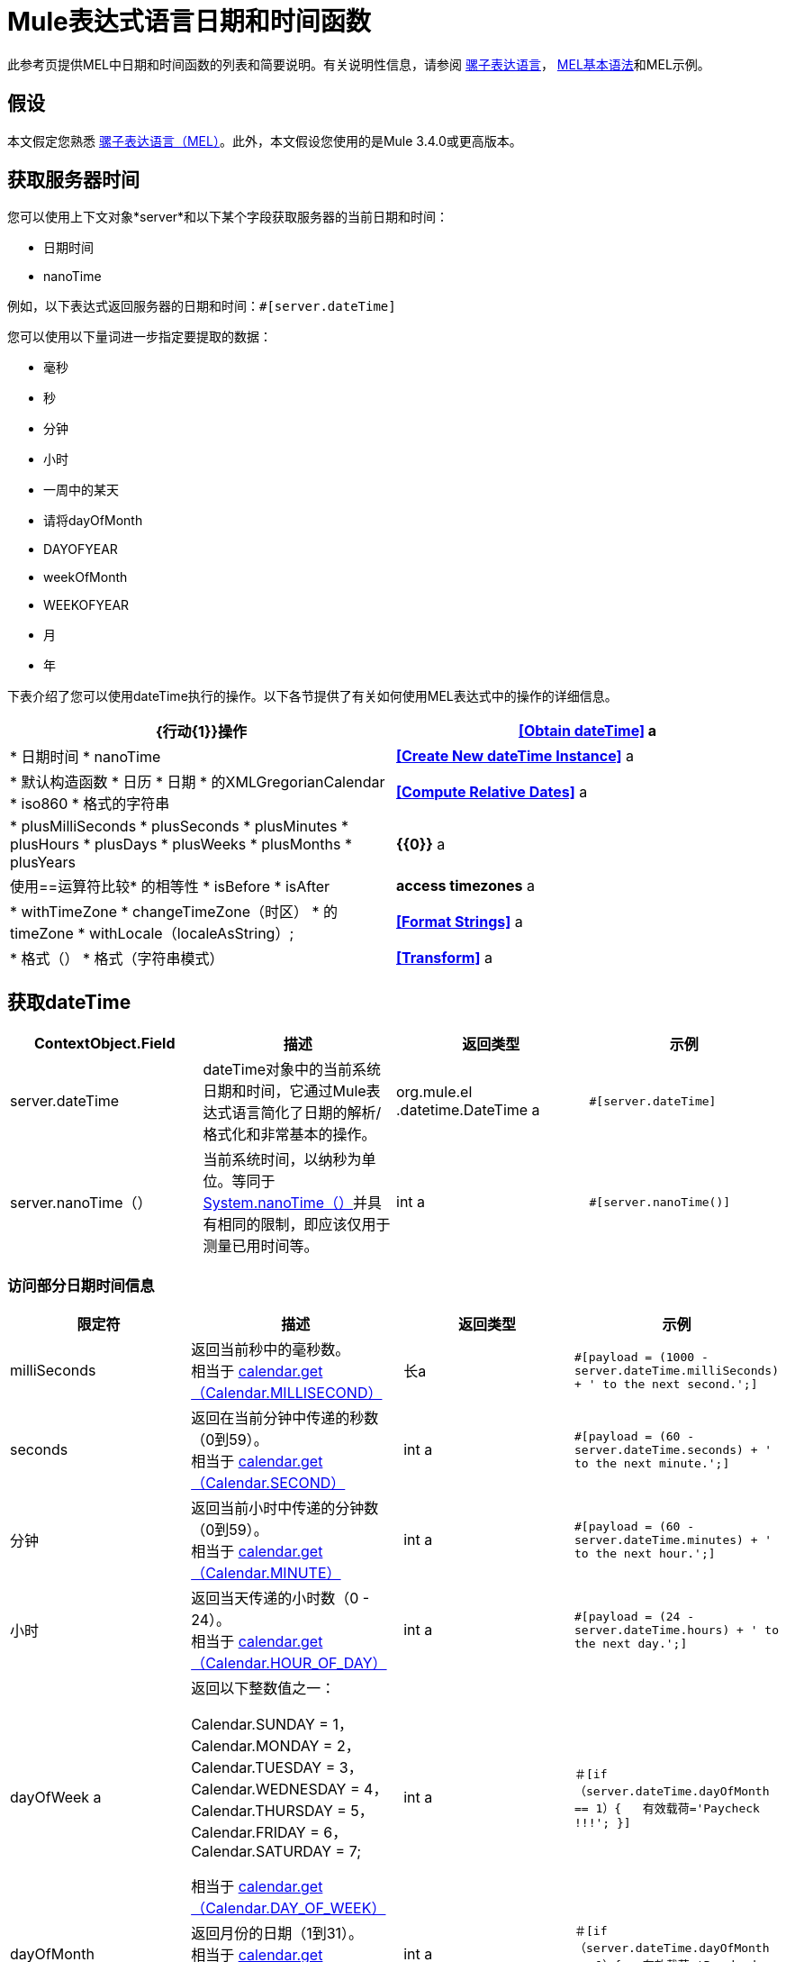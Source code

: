 =  Mule表达式语言日期和时间函数

此参考页提供MEL中日期和时间函数的列表和简要说明。有关说明性信息，请参阅 link:/mule-user-guide/v/3.4/mule-expression-language-mel[骡子表达语言]， link:/mule-user-guide/v/3.4/mule-expression-language-basic-syntax[MEL基本语法]和MEL示例。

== 假设

本文假定您熟悉 link:/mule-user-guide/v/3.4/mule-expression-language-mel[骡子表达语言（MEL）]。此外，本文假设您使用的是Mule 3.4.0或更高版本。

== 获取服务器时间

您可以使用上下文对象*server*和以下某个字段获取服务器的当前日期和时间：

* 日期时间
*  nanoTime

例如，以下表达式返回服务器的日期和时间：`#[server.dateTime]`

您可以使用以下量词进一步指定要提取的数据：

* 毫秒
* 秒
* 分钟
* 小时
* 一周中的某天
* 请将dayOfMonth
*  DAYOFYEAR
*  weekOfMonth
*  WEEKOFYEAR
* 月
* 年

下表介绍了您可以使用dateTime执行的操作。以下各节提供了有关如何使用MEL表达式中的操作的详细信息。

[%header,cols="2*"]
|===
| {行动{1}}操作
| *<<Obtain dateTime>>* a |
* 日期时间
*  nanoTime

| *<<Create New dateTime Instance>>* a |
* 默认构造函数
* 日历
* 日期
* 的XMLGregorianCalendar
*  iso860
* 格式的字符串

| *<<Compute Relative Dates>>* a |
*  plusMilliSeconds
*  plusSeconds
*  plusMinutes
*  plusHours
*  plusDays
*  plusWeeks
*  plusMonths
*  plusYears

| *{{0}}* a |
使用==运算符比较* 的相等性
*  isBefore
*  isAfter

| *access timezones* a |
*  withTimeZone
*  changeTimeZone（时区）
* 的timeZone
*  withLocale（localeAsString）;

| *<<Format Strings>>* a |
* 格式（）
* 格式（字符串模式）

| *<<Transform>>* a |
*  toCalendar
*  TODATE
*  toXMLCalendar

|===

== 获取dateTime

[%header,cols="4*"]
|===
| ContextObject.Field  |描述 |返回类型 |示例
| server.dateTime  | dateTime对象中的当前系统日期和时间，它通过Mule表达式语言简化了日期的解析/格式化和非常基本的操作。 | org.mule.el .datetime.DateTime a | `#[server.dateTime]`
| server.nanoTime（） |当前系统时间，以纳秒为单位。等同于 http://docs.oracle.com/javase/7/docs/api/java/lang/System.html#nanoTime()[System.nanoTime（）]并具有相同的限制，即应该仅用于测量已用时间等。 | int a | `#[server.nanoTime()]`
|===

=== 访问部分日期时间信息

[%header,cols="4*"]
|===
|限定符 |描述 |返回类型 |示例
| milliSeconds  |返回当前秒中的毫秒数。 +
相当于 http://docs.oracle.com/javase/7/docs/api/java/util/Calendar.html#get(int)[calendar.get（Calendar.MILLISECOND）]  |长a | `#[payload = (1000 - server.dateTime.milliSeconds) + ' to the next second.';]`
| seconds  |返回在当前分钟中传递的秒数（0到59）。 +
相当于 http://docs.oracle.com/javase/7/docs/api/java/util/Calendar.html#get(int)[calendar.get（Calendar.SECOND）]  | int a | `#[payload = (60 - server.dateTime.seconds) + ' to the next minute.';]`
|分钟 |返回当前小时中传递的分钟数（0到59）。 +
相当于 http://docs.oracle.com/javase/7/docs/api/java/util/Calendar.html#get(int)[calendar.get（Calendar.MINUTE）]  | int a | `#[payload = (60 - server.dateTime.minutes) + ' to the next hour.';]`
|小时 |返回当天传递的小时数（0  -  24）。 +
相当于 http://docs.oracle.com/javase/7/docs/api/java/util/Calendar.html#get(int)[calendar.get（Calendar.HOUR_OF_DAY）]   | int a | `#[payload = (24 - server.dateTime.hours) + ' to the next day.';]`
| dayOfWeek a |
返回以下整数值之一：

Calendar.SUNDAY = 1，Calendar.MONDAY = 2，Calendar.TUESDAY = 3，Calendar.WEDNESDAY = 4，Calendar.THURSDAY = 5，Calendar.FRIDAY = 6，Calendar.SATURDAY = 7;

相当于 http://docs.oracle.com/javase/7/docs/api/java/util/Calendar.html#get(int)[calendar.get（Calendar.DAY_OF_WEEK）]

  | int a |`＃[if（server.dateTime.dayOfMonth == 1）{
  有效载荷='Paycheck !!!';
}]`
| dayOfMonth  |返回月份的日期（1到31）。 +
相当于 http://docs.oracle.com/javase/7/docs/api/java/util/Calendar.html#get(int)[calendar.get（Calendar.DAY_OF_MONTH）]  | int a |`＃[if（server.dateTime.dayOfMonth == 1）{
  有效载荷='Paycheck !!!';
}]`
| dayOfYear  |返回一年中的一天（1到366）。 +
相当于 http://docs.oracle.com/javase/7/docs/api/java/util/Calendar.html#get(int)[calendar.get（Calendar.DAY_OF_YEAR）]   | int a |`＃[if（server.dateTime.dayOfYear == 1）{
  有效载荷= "Happy New Year!!!";
}]`
| weekOfMonth  |返回月份的星期（1到5）。 +
等同于 http://docs.oracle.com/javase/7/docs/api/java/util/Calendar.html#get(int)[calendar.get（Calendar.DAY_OF_MONTH）]  | int a |`＃[if（server.dateTime.weekOfMonth == 1）{
  有效载荷= "Happy New Year!!!";
}]`
| weekOfYear  |返回一年中的一周（1  -  53）+
等同于 http://docs.oracle.com/javase/7/docs/api/java/util/Calendar.html#get(int)[calendar.get（Calendar.WEEK_OF_YEAR）]  | int a |`＃[if（server.dateTime.weekOfMonth == 1）{
  有效载荷= "Happy New Year!!!";
}]`
|月份 |返回一年中的月份（1  -  12）+
相当于 http://docs.oracle.com/javase/7/docs/api/java/util/Calendar.html#get(int)[calendar.get（的Calendar.MONTH）] + 1  | int a |`＃[if（server.dateTime.month == 12）{
  有效载荷='圣诞节!!!';
}]`
|年份 |返回年份（例如，2013年）。 +
相当于 http://docs.oracle.com/javase/7/docs/api/java/util/Calendar.html#get(int)[calendar.get（Calendar.YEAR）]  | int a |`＃[if（server.dateTime.year == 1979）{
  有效载荷='好酒和程序员的一年'。
}]`
|===

== 创建新的dateTime实例

[%header,cols="34,33,33"]
|===
|功能 |说明 |示例
| DateTime（） |使用当前时间以及服务器的时区和区域设置构造dateTime。一个| `#[payload = new org.mule.el.datetime.DateTime();]`
| DateTime（日历，区域设置）
一个|用指定的日历和区域设置构造一个dateTime。
[%header%autowidth.spread]
!===
！参数！类型
！日历！java.util.Calendar
！locale！java.util.Locale
!===
一个|`＃[calendar = Calendar.getInstance（）;
locale = org.apache.commons.lang.LocaleUtils.toLocale（'en_GB'）;
payload = new org.mule.el.datetime.DateTime（calendar，locale）;]`
|的DateTime（日历）
|使用指定的日历和服务器的区域设置构造dateTime。
[%header%autowidth.spread]
!===
！参数！类型
！日历！java.util.Calendar
!===
一个|`＃[calendar = Calendar.getInstance（）;
payload = new org.mule.el.datetime.DateTime（calendar）;]`
|的DateTime（日历）
|使用指定的日历和服务器的区域设置构造dateTime。
[%header%autowidth.spread]
!===
！参数！类型
！日历！javax.xml.datatype.XMLGregorianCalendar
!===
一个|`＃[calendar = javax.xml.datatype.DatatypeFactory
。.newInstance（）newXMLGregorianCalendar（）;`
 
`payload = new org.mule.el.datetime.DateTime(calendar);]`
|的DateTime（日期）
|使用指定的日期和服务器的语言环境和时区构造dateTime。
[%header%autowidth.spread]
!===
！参数！类型
！date！java.util.Date
!===
一个| `#[payload = new org.mule.el.datetime.DateTime(new Date());]`
| DATETIME（iso8601String）
a |使用指定的 http://en.wikipedia.org/wiki/ISO_8601[ISO8601]日期构造dateTime。
[%header%autowidth.spread]
!===
！参数！类型
！iso8601String！java.lang.String
!===
一个| `#[payload = new org.mule.el.datetime.DateTime('1994-11-05T08:15:30-05:00');]`
| DateTime（字符串日期字符串，字符串格式）
a |使用指定格式构造一个包含日期时间的字符串。格式应该与 http://docs.oracle.com/javase/7/docs/api/java/text/SimpleDateFormat.html[的SimpleDateFormat]兼容。
[%header%autowidth.spread]
!===
！参数！类型
！dateString！java.lang.String
！string！java.lang.String
!===
抛出异常：ParseException
一个| `#[dateString = new Date().toString();`
 
`payload = new org.mule.el.datetime.DateTime(dateString, 'EEE MMM dd HH:mm:ss zzz yyyy');]`
|===

== 计算相对日期

[%header,cols="34,33,33"]
|===
|函数 |描述 |返回类型
| plusMilliSeconds（int add） |返回添加了给定天数的dateTime（如果它是负值，则将其减去）。 +
相当于： http://docs.oracle.com/javase/7/docs/api/java/util/Calendar.html#add(int,%20int)[calendar.add（Calendar.MILLISECOND，add）;]   | dateTime +
这允许链接：server.dateTime.plusWeeks（1）.plusDays（1）
| plusSeconds（int add）a |
返回添加了指定天数的日期时间（如果它是负值，则将其减去）。 +
相当于： http://docs.oracle.com/javase/7/docs/api/java/util/Calendar.html#add(int,%20int)[calendar.add（Calendar.SECOND，add）;]

  |如上
| plusMinutess（int add） |返回添加了给定天数的dateTime（如果它是负值，则将其减去）。 +
等同于： http://docs.oracle.com/javase/7/docs/api/java/util/Calendar.html#add(int,%20int)[calendar.add（Calendar.MINUTE，add）;]  |如上
| plusHours（int add） |返回添加了给定天数的dateTime（如果它是负值，则将其减去）。 +
等同于： http://docs.oracle.com/javase/7/docs/api/java/util/Calendar.html#add(int,%20int)[calendar.add（Calendar.HOUR_OF_DAY，add）;]  |如上
| plusDays（int add） |返回添加了给定天数的dateTime（如果它是负值，则减去）。 +
等同于： http://docs.oracle.com/javase/7/docs/api/java/util/Calendar.html#add(int,%20int)[calendar.add（Calendar.DAY_OF_YEAR，add）;]  |如上
| plusWeeks（int add） |返回添加了给定天数的日期时间（如果为负值，则将其减去） |如上
| plusMonths（int add） |返回添加了给定天数的dateTime（如果它是负值，则将其减去）。 +
等同于： http://docs.oracle.com/javase/7/docs/api/java/util/Calendar.html#add(int,%20int)[calendar.add（Calendar.MONTH，add）;]  |如上
| plusYears（int add） |返回添加了给定天数的dateTime（如果为负值，则将其减去）。 +
等同于： http://docs.oracle.com/javase/7/docs/api/java/util/Calendar.html#add(int,%20int)[calendar.add（Calendar.YEAR，add）;] |如上
|===

*Example*

[source, code, linenums]
----
#[payload = 'Two days ago it was the ' + server.dateTime.plusDays(-2).dayOfWeek + 'st day of the week';]
----

== 比较

[%header,cols="4*"]
|====
|函数 |描述 |返回类型 |示例
| isBefore（ortherInstant） |返回此Calendar是否表示指定参数表示的时刻之前的时间。 +
相当于 http://docs.oracle.com/javase/7/docs/api/java/util/Calendar.html#before(java.lang.Object)[calendar.before（otherInstant）;]    |布尔值a |`＃[if（server.dateTime.isBefore（expiryOfSomething））{
  有效载荷='尚未过期';
}]`
| isAfter（otherInstant） |返回此Calendar是否表示指定参数表示的时间之后的时间。 +
相当于 http://docs.oracle.com/javase/7/docs/api/java/util/Calendar.html#after(java.lang.Object)[calendar.after（otherInstant）;]   |布尔值a |`＃[if（server.dateTime.isAfter（expiryOfSomething））{
  有效载荷='过期';
}]`
|====

*Access Timezones*

[%header,cols="4*"]
|===
|函数 |描述 |返回类型 |示例
| withTimeZone（时区）;
一个|将当前日期时间更改为与定义的时区匹配。有效更改实例的日期时间和时区。
[%header%autowidth.spread]
!===
！参数！类型
！timezone！字符串与 http://docs.oracle.com/javase/7/docs/api/java/util/TimeZone.html#getTimeZone%28java.lang.String%29[TimeZone.getTimeZone（）]兼容
!===
| dateTime +
这允许链接：server.dateTime.plusWeeks（1）.plusDays（1）a | `#[pstTimeZoneInstant = server.dateTime.withTimeZone('PST');]`
 
``＃[phoenixInstant = server.dateTime.withTimeZone（'America / Phoenix'）;]`
| changeTimeZone（时区）
一个|更改实例的时区。仅有效更改实例的时区。
[%header%autowidth.spread]
!===
！参数！类型
！timezone！字符串与 http://docs.oracle.com/javase/7/docs/api/java/util/TimeZone.html#getTimeZone%28java.lang.String%29[TimeZone.getTimeZone（）]兼容
!===
| dateTime +
这允许链接：server.dateTime.plusWeeks（1）.plusDays（1）a | `#[pstTimeZoneInstant = server.dateTime.withTimeZone('PST');]`
 
`#[phoenixInstant = server.dateTime.changeTimeZone('America/Phoenix');]`
| timeZone  |返回dateTime实例的当前时区。 | string +
与 http://docs.oracle.com/javase/7/docs/api/java/util/TimeZone.html#getTimeZone(java.lang.String)[TimeZone.getTimeZone（）]兼容的字符串。一个| `#[payload = server.dateTime.timeZone]`
| withLocale（localeAsString）;
|此方法采用语言环境的字符串格式并从中创建语言环境对象。
[%header%autowidth.spread]
!===
！参数！类型
！localAsString！字符串。语言代码必须小写。国家代码必须大写。分隔符必须是下划线。长度必须正确。
!===
| dateTime +
这允许链接：server.dateTime.plusWeeks（1）.plusDays（1）a | `#[payload = server.dateTime.withLocale('en_GB');]`
|===

== 格式字符串

[%header,cols="4*"]
|===
|函数 |描述 |返回类型 |示例
| format（） |使用 http://www.w3.org/TR/xmlschema-2/#isoformats[ISO8601]日期时间格式以字符串格式化实例 |字符串a | `#[payload = server.dateTime.format()]`
|格式（字符串模式）
|以特定格式格式化实例。
[%header%autowidth.spread]
!===
！参数！类型
！模式！字符串。与 http://docs.oracle.com/javase/7/docs/api/java/text/SimpleDateFormat.html[的SimpleDateFormat]兼容
!===
|字符串+
使用指定格式的实例的表示。一个| `#[payload = server.dateTime.format(&quot;yyyy.MM.dd G 'at' HH:mm:ss z&quot;)]`
|===

[WARNING]
====
在Studio的XML编辑器中编写代码时，不能使用双引号来表示字符串文字，因为MEL表达式在配置文件中已用双引号引起来。相反，您可以：

* 使用单引号（`'expression'`）
* 用“ （`&quot;expression&quot;`）
* 用\ u0027（`\u0027expression\u0027`转义引号）

如果您正在使用Studio的可视化编辑器撰写，则会在XML视图中将双引号转换为转义引号` (&quot;`）。
====

== 变换

[%header,cols="4*"]
|===
|函数 |描述 |返回类型 |示例
| toCalendar（） |返回dateTime实例的Java日历表示。 |日历a | `#[payload = server.dateTime.toCalendar()]`
| toDate（） |返回datetime实例的Java Date表示。 | java.util.Date a | `#[payload = server.dateTime.toDate()]`
| toXMLCalendar（）a |返回datetime实例的XMLCalendar表示形式。

抛出：DatatypeConfigurationException

| XMLGregorianCalendar a | `#[payload = server.dateTime.toXMLCalendar()]`
|===

== 另请参阅

* 详细了解 link:/mule-user-guide/v/3.4/mule-expression-language-mel[骡子表达语言（MEL）]。
